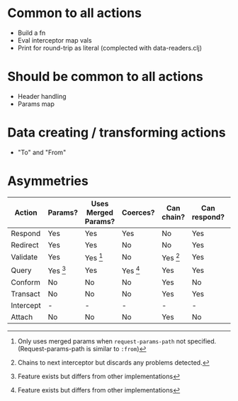 * Common to all actions
- Build a fn
- Eval interceptor map vals
- Print for round-trip as literal (complected with data-readers.clj)

* Should be common to all actions
- Header handling
- Params map

* Data creating / transforming actions
- "To" and "From"

* Asymmetries
| Action    | Params? | Uses Merged Params? | Coerces? | Can chain? | Can respond? | Supports to? | Supports from? |
|-----------+---------+---------------------+----------+------------+--------------+--------------+----------------|
| Respond   | Yes     | Yes                 | Yes      | No         | Yes          | No           | No             |
| Redirect  | Yes     | Yes                 | No       | No         | Yes          | No           | No             |
| Validate  | Yes     | Yes [3]             | No       | Yes [2]    | Yes          | No           | No             |
| Query     | Yes [1] | Yes                 | Yes [1]  | Yes        | Yes          | Yes          | No             |
| Conform   | No      | No                  | No       | Yes        | No           | Yes          | Yes            |
| Transact  | No      | No                  | No       | Yes        | Yes          | Yes          | No             |
| Intercept | -       | -                   | -        | -          | -            | -            | -              |
| Attach    | No      | No                  | No       | Yes        | No           | No           | No             |

[1] Feature exists but differs from other implementations
[2] Chains to next interceptor but discards any problems detected.
[3] Only uses merged params when =request-params-path= not
specified. (Request-params-path is similar to =:from=)
